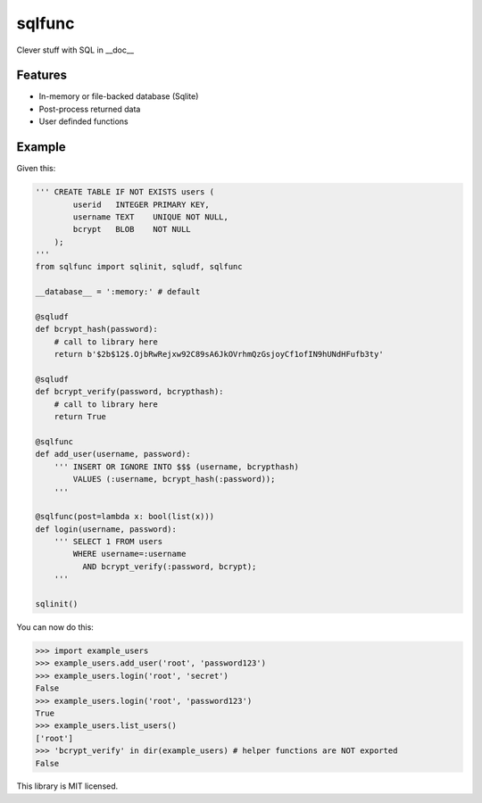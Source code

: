 sqlfunc
=======

Clever stuff with SQL in __doc__

Features
--------

- In-memory or file-backed database (Sqlite)
- Post-process returned data
- User definded functions

Example
-------

Given this:

.. code:: python

    ''' CREATE TABLE IF NOT EXISTS users (
            userid   INTEGER PRIMARY KEY,
            username TEXT    UNIQUE NOT NULL,
            bcrypt   BLOB    NOT NULL
        );
    '''
    from sqlfunc import sqlinit, sqludf, sqlfunc
    
    __database__ = ':memory:' # default
    
    @sqludf
    def bcrypt_hash(password):
        # call to library here
        return b'$2b$12$.OjbRwRejxw92C89sA6JkOVrhmQzGsjoyCf1ofIN9hUNdHFufb3ty'
    
    @sqludf
    def bcrypt_verify(password, bcrypthash):
        # call to library here
        return True
    
    @sqlfunc
    def add_user(username, password):
        ''' INSERT OR IGNORE INTO $$$ (username, bcrypthash)
            VALUES (:username, bcrypt_hash(:password));
        '''
     
    @sqlfunc(post=lambda x: bool(list(x)))
    def login(username, password):
        ''' SELECT 1 FROM users
            WHERE username=:username
              AND bcrypt_verify(:password, bcrypt);
        '''
        
    sqlinit()

You can now do this:

.. code:: python

    >>> import example_users
    >>> example_users.add_user('root', 'password123')
    >>> example_users.login('root', 'secret')
    False
    >>> example_users.login('root', 'password123')
    True
    >>> example_users.list_users()
    ['root']
    >>> 'bcrypt_verify' in dir(example_users) # helper functions are NOT exported
    False

This library is MIT licensed.
